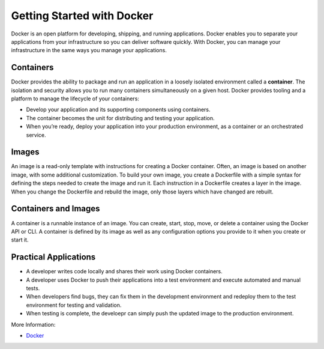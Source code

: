 
Getting Started with Docker
===========================

Docker is an open platform for developing, shipping, and running applications. 
Docker enables you to separate your applications from your infrastructure so you can deliver software quickly.
With Docker, you can manage your infrastructure in the same ways you manage your applications.

Containers
~~~~~~~~~~

Docker provides the ability to package and run an application in a loosely isolated environment called a **container**. 
The isolation and security allows you to run many containers simultaneously on a given host.
Docker provides tooling and a platform to manage the lifecycle of your containers:

- Develop your application and its supporting components using containers.
- The container becomes the unit for distributing and testing your application.
- When you’re ready, deploy your application into your production environment, as a container or an orchestrated service.

Images
~~~~~~

An image is a read-only template with instructions for creating a Docker container. Often, an image is based on another image, with some additional customization. 
To build your own image, you create a Dockerfile with a simple syntax for defining the steps needed to create the image and run it.
Each instruction in a Dockerfile creates a layer in the image. When you change the Dockerfile and rebuild the image, only those layers which have changed are rebuilt.

Containers and Images
~~~~~~~~~~~~~~~~~~~~~~
A container is a runnable instance of an image. You can create, start, stop, move, or delete a container using the Docker API or CLI. 
A container is defined by its image as well as any configuration options you provide to it when you create or start it.

Practical Applications
~~~~~~~~~~~~~~~~~~~~~~

- A developer writes code locally and shares their work using Docker containers.
- A developer uses Docker to push their applications into a test environment and execute automated and manual tests.
- When developers find bugs, they can fix them in the development environment and redeploy them to the test environment for testing and validation.
- When testing is complete, the develoepr can simply push the updated image to the production environment.

More Information: 

- `Docker <https://docs.docker.com/get-started/overview/>`__
